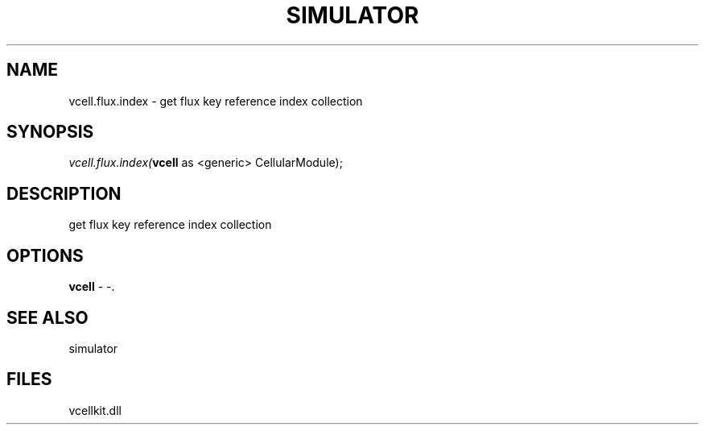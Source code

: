 .\" man page create by R# package system.
.TH SIMULATOR 2 2000-Jan "vcell.flux.index" "vcell.flux.index"
.SH NAME
vcell.flux.index \- get flux key reference index collection
.SH SYNOPSIS
\fIvcell.flux.index(\fBvcell\fR as <generic> CellularModule);\fR
.SH DESCRIPTION
.PP
get flux key reference index collection
.PP
.SH OPTIONS
.PP
\fBvcell\fB \fR\- -. 
.PP
.SH SEE ALSO
simulator
.SH FILES
.PP
vcellkit.dll
.PP
